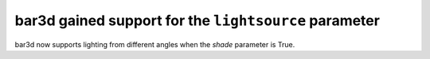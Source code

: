 bar3d gained support for the ``lightsource`` parameter
----------------------------------------------------

bar3d now supports lighting from different angles when the *shade* parameter is
True.
